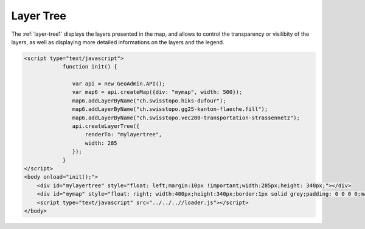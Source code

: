 .. raw:: html

   <script language=javascript type='text/javascript'>

   function hidediv(div, showDiv, hideDiv) {
      document.getElementById(div).style.visibility = 'hidden';
      document.getElementById(div).style.display = 'none';
      document.getElementById(hideDiv).style.visibility = 'hidden';
      document.getElementById(hideDiv).style.display = 'none';
      document.getElementById(showDiv).style.visibility = 'visible';
      document.getElementById(showDiv).style.display = 'block';
   }

   function showdiv(div, showDiv, hideDiv) {
      document.getElementById(div).style.visibility = 'visible';
      document.getElementById(div).style.display = 'block';
      document.getElementById(showDiv).style.visibility = 'hidden';
      document.getElementById(showDiv).style.display = 'none';
      document.getElementById(hideDiv).style.visibility = 'visible';
      document.getElementById(hideDiv).style.display = 'block';
   }
   </script>

Layer Tree
----------

The :ref:`layer-tree1` displays the layers presented in the map, and allows to control the transparency or visilibity of the layers, as well as displaying
more detailed informations on the layers and the legend. 

.. raw:: html

   <body>

      <div id="mylayertree" style="float: left; margin:10px !important;width:285px;height: 340px;"></div>
      <div id="mymap" style="float: right; width:500px;height:340px;border:1px solid grey;padding: 0 0 0 0;margin:10px !important;"></div>
      <div id="myclear" style="clear: both;"></div>
      
   </body>

.. raw:: html

    <a id="showRef14" href="javascript:showdiv('codeBlock14','showRef14','hideRef14')" style="display: none; visibility: hidden; margin:10px !important;">Show code</a>
    <a id="hideRef14" href="javascript:hidediv('codeBlock14','showRef14','hideRef14')" style="margin:10px !important;">Hide code</a>
    <div id="codeBlock14" style="margin:10px !important;">

.. code-block:: html

     <script type="text/javascript">
                 function init() {

                    var api = new GeoAdmin.API();
                    var map6 = api.createMap({div: "mymap", width: 500});
                    map6.addLayerByName("ch.swisstopo.hiks-dufour");
                    map6.addLayerByName("ch.swisstopo.gg25-kanton-flaeche.fill");
                    map6.addLayerByName("ch.swisstopo.vec200-transportation-strassennetz");
                    api.createLayerTree({
                        renderTo: "mylayertree",
                        width: 285
                    });
                 }
     </script>
     <body onload="init();">
         <div id="mylayertree" style="float: left;margin:10px !important;width:285px;height: 340px;"></div>
         <div id="mymap" style="float: right; width:400px;height:340px;border:1px solid grey;padding: 0 0 0 0;margin:10px !important;"></div>
         <script type="text/javascript" src="../../..//loader.js"></script>
     </body>    

.. raw:: html

    </div>

.. raw:: html


       <script type="text/javascript">
                 function init() {
                    var api = new GeoAdmin.API();
                    var map6 = api.createMap({div: "mymap", width: 500});
                    map6.addLayerByName("ch.swisstopo.hiks-dufour");
                    map6.addLayerByName("ch.swisstopo.gg25-kanton-flaeche.fill");
                    map6.addLayerByName("ch.swisstopo.vec200-transportation-strassennetz");
                    api.createLayerTree({
                        renderTo: "mylayertree",
                        width: 285
                    });
                 }
       </script>
          <body onload="init();">
          <script type="text/javascript" src="../../..//loader.js"></script>
       </body>
   

